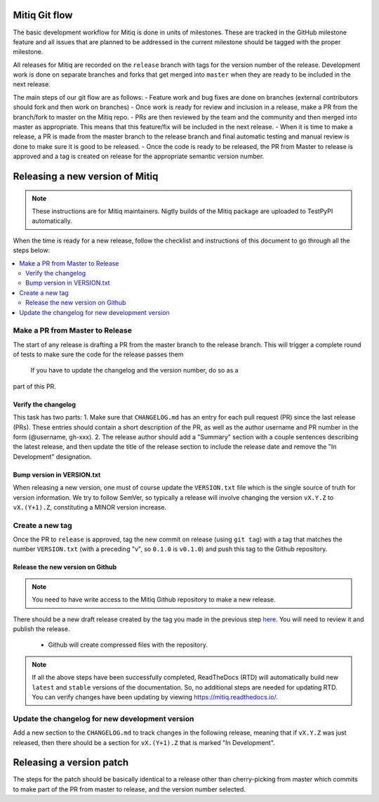 .. mitiq documentation file

.. _release:

==============
Mitiq Git flow
==============

The basic development workflow for Mitiq is done in units of milestones.
These are tracked in the GitHub milestone feature and all issues that are 
planned to be addressed in the current milestone should be tagged with the 
proper milestone.

All releases for Mitiq are recorded on the ``release`` branch with tags for 
the version number of the release.
Development work is done on separate branches and forks that get merged into
``master`` when they are ready to be included in the next release.

The main steps of our git flow are as follows:
- Feature work and bug fixes are done on branches (external contributors should fork and then work on branches)
- Once work is ready for review and inclusion in a release, make a PR from the branch/fork to master on the Mitiq repo.
- PRs are then reviewed by the team and the community and then merged into master as appropriate. This means that this feature/fix will be included in the next release.
- When it is time to make a release, a PR is made from the master branch to the release branch and final automatic testing and manual review is done to make sure it is good to be released.
- Once the code is ready to be released, the PR from Master to release is approved and a tag is created on release for the appropriate semantic version number.

================================
Releasing a new version of Mitiq
================================

.. note::
    These instructions are for Mitiq maintainers. Nigtly builds of the Mitiq
    package are uploaded to TestPyPI automatically.

When the time is ready for a new release, follow the checklist and
instructions of this document to go through all the steps below:

.. contents::
   :local:
   :depth: 3

--------------------------------
Make a PR from Master to Release
--------------------------------

The start of any release is drafting a PR from the master branch to the 
release branch. This will trigger a complete round of tests to make sure the
code for the release passes them 
 If you have to update the changelog and the version number, do so as a 
part of this PR.

^^^^^^^^^^^^^^^^^^^^
Verify the changelog
^^^^^^^^^^^^^^^^^^^^

This task has two parts:
1. Make sure that ``CHANGELOG.md`` has an entry for each pull request (PR) 
since the last release (PRs). These entries should contain a short description
of the PR, as well as the author username and PR number in the form 
(@username, gh-xxx). 
2. The release author should add a "Summary" section with a couple sentences
describing the latest release, and then update the title of the release
section to include the release date and remove the "In Development" 
designation.

^^^^^^^^^^^^^^^^^^^^^^^^^^^
Bump version in VERSION.txt
^^^^^^^^^^^^^^^^^^^^^^^^^^^

When releasing a new version, one must of course update the ``VERSION.txt``
file which is the single source of truth for version information. We try to
follow SemVer, so typically a release will involve changing the version
``vX.Y.Z`` to ``vX.(Y+1).Z``, constituting a MINOR version increase.

----------------
Create a new tag
----------------

Once the PR to ``release`` is approved, tag the new commit on release 
(using ``git tag``) with a tag that matches the number ``VERSION.txt`` 
(with a preceding "v", so ``0.1.0`` is ``v0.1.0``) and push this tag to the 
Github repository.

^^^^^^^^^^^^^^^^^^^^^^^^^^^^^^^^^
Release the new version on Github
^^^^^^^^^^^^^^^^^^^^^^^^^^^^^^^^^

.. note::
    You need to have write access to the Mitiq Github repository to make
    a new release.

There should be a new draft release created by the tag you made in the previous step
`here <https://github.com/unitaryfund/mitiq/releases>`__. You will need to
review it and publish the release.

    - Github will create compressed files with the repository. 

.. note::
    If all the above steps have been successfully completed,
    ReadTheDocs (RTD) will automatically build new ``latest`` and ``stable`` versions
    of the documentation. So, no additional steps are needed for updating RTD. You can
    verify changes have been updating by viewing `<https://mitiq.readthedocs.io/>`__.

------------------------------------------------
Update the changelog for new development version
------------------------------------------------

Add a new section to the ``CHANGELOG.md`` to track changes in the following
release, meaning that if ``vX.Y.Z`` was just released, then there should be
a section for ``vX.(Y+1).Z`` that is marked "In Development".

=========================
Releasing a version patch
=========================

The steps for the patch should be basically identical to a release other than cherry-picking from master which commits to make part of the PR from master to release, and the version number selected.
